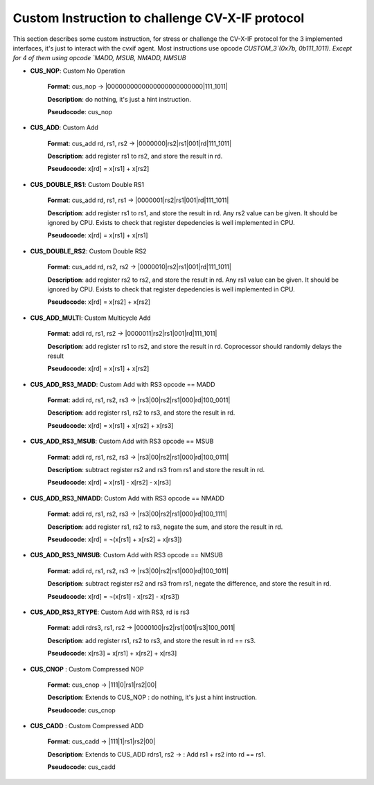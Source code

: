 ..
   Copyright (c) 2023 OpenHW Group

   Copyright (c) 2023 Thales DIS design services SAS


   SPDX-License-Identifier: Apache-2.0 WITH SHL-2.1

..

Custom Instruction to challenge CV-X-IF protocol
~~~~~~~~~~~~~~~~~~~~~~~~~~~~~~~~~~~~~~~~~~~~~~~~~
This section describes some custom instruction, for stress or challenge the CV-X-IF protocol for the 3 implemented interfaces, it's just to interact with the cvxif agent.
Most instructions use opcode `CUSTOM_3`(0x7b, 0b111_1011).
Except for 4 of them using opcode `MADD, MSUB, NMADD, NMSUB`

- **CUS_NOP**: Custom No Operation

    **Format**: cus_nop -> |0000000000000000000000000|111_1011|

    **Description**: do nothing, it's just a hint instruction.

    **Pseudocode**: cus_nop

- **CUS_ADD**: Custom Add

    **Format**: cus_add rd, rs1, rs2 -> |0000000|rs2|rs1|001|rd|111_1011|

    **Description**: add register rs1 to rs2, and store the result in rd.

    **Pseudocode**: x[rd] = x[rs1] + x[rs2]

- **CUS_DOUBLE_RS1**: Custom Double RS1

    **Format**: cus_add rd, rs1, rs1 -> |0000001|rs2|rs1|001|rd|111_1011|

    **Description**: add register rs1 to rs1, and store the result in rd.
    Any rs2 value can be given. It should be ignored by CPU.
    Exists to check that register depedencies is well implemented in CPU.

    **Pseudocode**: x[rd] = x[rs1] + x[rs1]

- **CUS_DOUBLE_RS2**: Custom Double RS2

    **Format**: cus_add rd, rs2, rs2 -> |0000010|rs2|rs1|001|rd|111_1011|

    **Description**: add register rs2 to rs2, and store the result in rd.
    Any rs1 value can be given. It should be ignored by CPU.
    Exists to check that register depedencies is well implemented in CPU.

    **Pseudocode**: x[rd] = x[rs2] + x[rs2]

- **CUS_ADD_MULTI**: Custom Multicycle Add

    **Format**: addi rd, rs1, rs2 -> |0000011|rs2|rs1|001|rd|111_1011|

    **Description**: add register rs1 to rs2, and store the result in rd. Coprocessor should randomly delays the result

    **Pseudocode**: x[rd] = x[rs1] + x[rs2]

- **CUS_ADD_RS3_MADD**: Custom Add with RS3 opcode == MADD

    **Format**: addi rd, rs1, rs2, rs3 -> |rs3|00|rs2|rs1|000|rd|100_0011|

    **Description**: add register rs1, rs2 to rs3, and store the result in rd.

    **Pseudocode**: x[rd] = x[rs1] + x[rs2] + x[rs3]

- **CUS_ADD_RS3_MSUB**: Custom Add with RS3 opcode == MSUB

    **Format**: addi rd, rs1, rs2, rs3 -> |rs3|00|rs2|rs1|000|rd|100_0111|

    **Description**: subtract register rs2 and rs3 from rs1 and store the result in rd.

    **Pseudocode**: x[rd] = x[rs1] - x[rs2] - x[rs3]

- **CUS_ADD_RS3_NMADD**: Custom Add with RS3 opcode == NMADD

    **Format**: addi rd, rs1, rs2, rs3 -> |rs3|00|rs2|rs1|000|rd|100_1111|

    **Description**: add register rs1, rs2 to rs3, negate the sum, and store the result in rd.

    **Pseudocode**: x[rd] = ¬(x[rs1] + x[rs2] + x[rs3])

- **CUS_ADD_RS3_NMSUB**: Custom Add with RS3 opcode == NMSUB

    **Format**: addi rd, rs1, rs2, rs3 -> |rs3|00|rs2|rs1|000|rd|100_1011|

    **Description**: subtract register rs2 and rs3 from rs1, negate the difference, and store the result in rd.

    **Pseudocode**: x[rd] = ¬(x[rs1] - x[rs2] - x[rs3])

- **CUS_ADD_RS3_RTYPE**: Custom Add with RS3, rd is rs3

    **Format**: addi rdrs3, rs1, rs2 -> |0000100|rs2|rs1|001|rs3|100_0011|

    **Description**: add register rs1, rs2 to rs3, and store the result in rd == rs3.

    **Pseudocode**: x[rs3] = x[rs1] + x[rs2] + x[rs3]

- **CUS_CNOP** : Custom Compressed NOP

    **Format**: cus_cnop -> |111|0|rs1|rs2|00|

    **Description**: Extends to CUS_NOP : do nothing, it's just a hint instruction.

    **Pseudocode**: cus_cnop

- **CUS_CADD** : Custom Compressed ADD

    **Format**: cus_cadd -> |111|1|rs1|rs2|00|

    **Description**: Extends to CUS_ADD rdrs1, rs2 -> : Add rs1 + rs2 into rd == rs1.

    **Pseudocode**: cus_cadd
